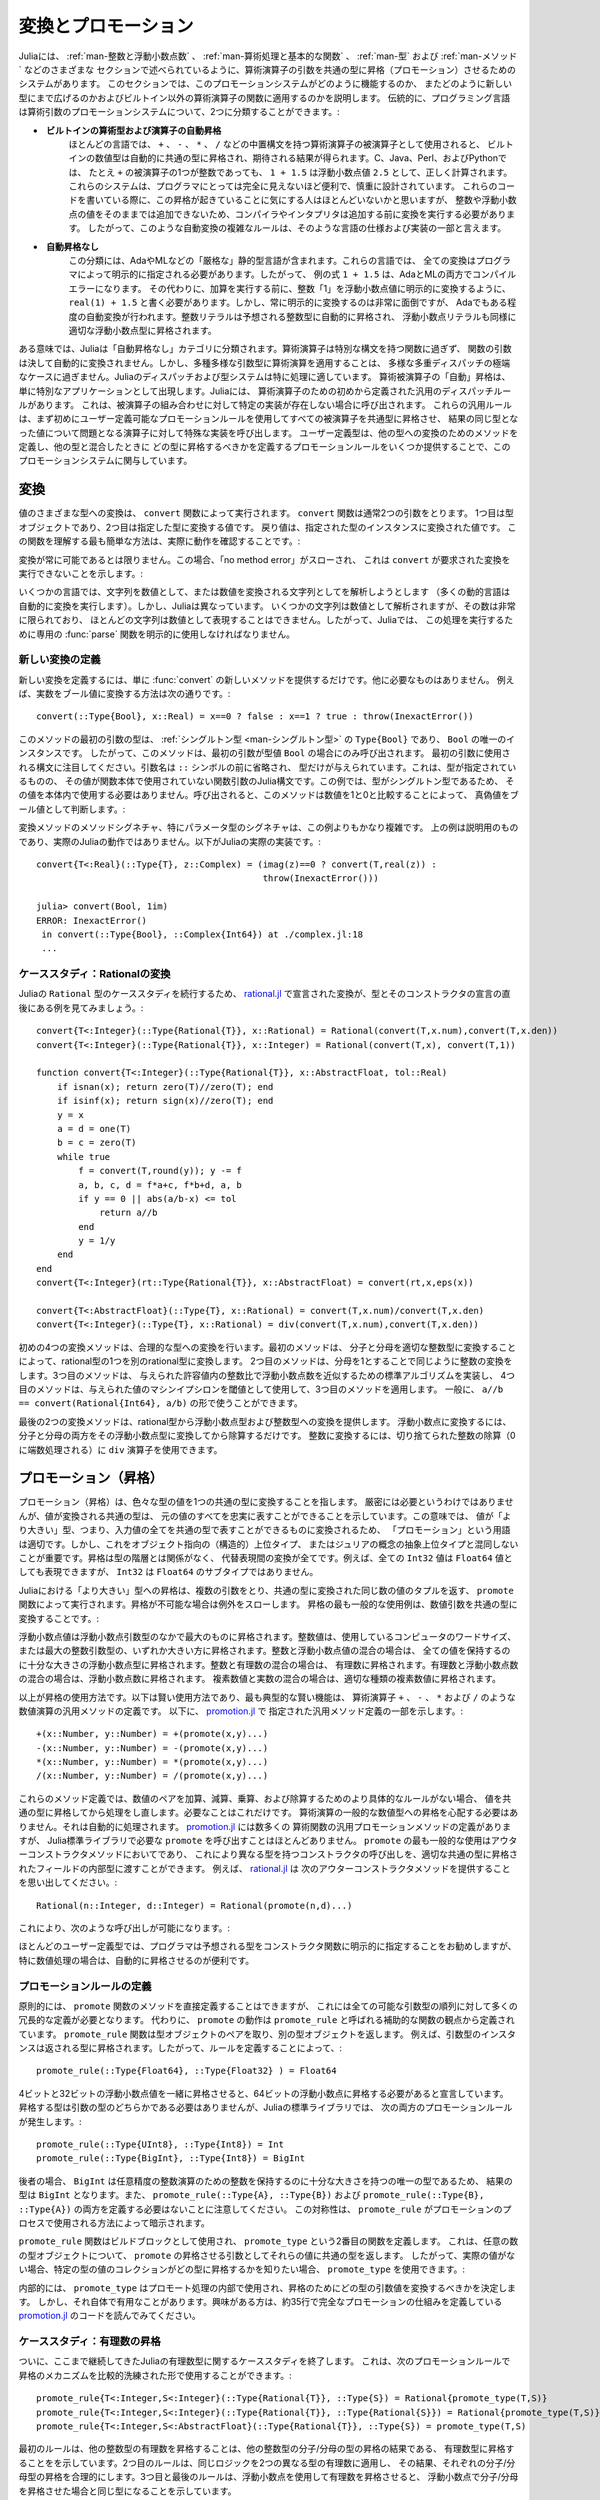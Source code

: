 .. _man-conversion-and-promotion:

.. 
 **************************
  Conversion and Promotion
 **************************

**************************
 変換とプロモーション
**************************

.. 
 Julia has a system for promoting arguments of mathematical operators to
 a common type, which has been mentioned in various other sections,
 including :ref:`man-integers-and-floating-point-numbers`, :ref:`man-mathematical-operations`, :ref:`man-types`, and
 :ref:`man-methods`. In this section, we explain how this promotion
 system works, as well as how to extend it to new types and apply it to
 functions besides built-in mathematical operators. Traditionally,
 programming languages fall into two camps with respect to promotion of
 arithmetic arguments:

Juliaには、 :ref:`man-整数と浮動小数点数` 、 :ref:`man-算術処理と基本的な関数` 、 :ref:`man-型` および :ref:`man-メソッド` などのさまざまな
セクションで述べられているように、算術演算子の引数を共通の型に昇格（プロモーション）させるためのシステムがあります。
このセクションでは、このプロモーションシステムがどのように機能するのか、
またどのように新しい型にまで広げるのかおよびビルトイン以外の算術演算子の関数に適用するのかを説明します。
伝統的に、プログラミング言語は算術引数のプロモーションシステムについて、2つに分類することができます。:

.. 
 -  **Automatic promotion for built-in arithmetic types and operators.**
    In most languages, built-in numeric types, when used as operands to
    arithmetic operators with infix syntax, such as ``+``, ``-``, ``*``,
    and ``/``, are automatically promoted to a common type to produce the
    expected results. C, Java, Perl, and Python, to name a few, all
    correctly compute the sum ``1 + 1.5`` as the floating-point value
    ``2.5``, even though one of the operands to ``+`` is an integer.
    These systems are convenient and designed carefully enough that they
    are generally all-but-invisible to the programmer: hardly anyone
    consciously thinks of this promotion taking place when writing such
    an expression, but compilers and interpreters must perform conversion
    before addition since integers and floating-point values cannot be
    added as-is. Complex rules for such automatic conversions are thus
    inevitably part of specifications and implementations for such
    languages.
 -  **No automatic promotion.** This camp includes Ada and ML — very
    "strict" statically typed languages. In these languages, every
    conversion must be explicitly specified by the programmer. Thus, the
    example expression ``1 + 1.5`` would be a compilation error in both
    Ada and ML. Instead one must write ``real(1) + 1.5``, explicitly
    converting the integer ``1`` to a floating-point value before
    performing addition. Explicit conversion everywhere is so
    inconvenient, however, that even Ada has some degree of automatic
    conversion: integer literals are promoted to the expected integer
    type automatically, and floating-point literals are similarly
    promoted to appropriate floating-point types.
   
-  **ビルトインの算術型および演算子の自動昇格**
   ほとんどの言語では、 ``+`` 、 ``-`` 、 ``*`` 、 ``/`` などの中置構文を持つ算術演算子の被演算子として使用されると、
   ビルトインの数値型は自動的に共通の型に昇格され、期待される結果が得られます。C、Java、Perl、およびPythonでは、
   たとえ ``+`` の被演算子の1つが整数であっても、 ``1 + 1.5`` は浮動小数点値 ``2.5`` として、正しく計算されます。
   これらのシステムは、プログラマにとっては完全に見えないほど便利で、慎重に設計されています。
   これらのコードを書いている際に、この昇格が起きていることに気にする人はほとんどいないかと思いますが、
   整数や浮動小数点の値をそのままでは追加できないため、コンパイラやインタプリタは追加する前に変換を実行する必要があります。
   したがって、このような自動変換の複雑なルールは、そのような言語の仕様および実装の一部と言えます。
-  **自動昇格なし**
   この分類には、AdaやMLなどの「厳格な」静的型言語が含まれます。これらの言語では、
   全ての変換はプログラマによって明示的に指定される必要があります。したがって、
   例の式 ``1 + 1.5`` は、AdaとMLの両方でコンパイルエラーになります。
   その代わりに、加算を実行する前に、整数「1」を浮動小数点値に明示的に変換するように、
   ``real(1) + 1.5`` と書く必要があります。しかし、常に明示的に変換するのは非常に面倒ですが、
   Adaでもある程度の自動変換が行われます。整数リテラルは予想される整数型に自動的に昇格され、
   浮動小数点リテラルも同様に適切な浮動小数点型に昇格されます。

.. 
 In a sense, Julia falls into the "no automatic promotion" category:
 mathematical operators are just functions with special syntax, and the
 arguments of functions are never automatically converted. However, one
 may observe that applying mathematical operations to a wide variety of
 mixed argument types is just an extreme case of polymorphic multiple
 dispatch — something which Julia's dispatch and type systems are
 particularly well-suited to handle. "Automatic" promotion of
 mathematical operands simply emerges as a special application: Julia
 comes with pre-defined catch-all dispatch rules for mathematical
 operators, invoked when no specific implementation exists for some
 combination of operand types. These catch-all rules first promote all
 operands to a common type using user-definable promotion rules, and then
 invoke a specialized implementation of the operator in question for the
 resulting values, now of the same type. User-defined types can easily
 participate in this promotion system by defining methods for conversion
 to and from other types, and providing a handful of promotion rules
 defining what types they should promote to when mixed with other types.

ある意味では、Juliaは「自動昇格なし」カテゴリに分類されます。算術演算子は特別な構文を持つ関数に過ぎず、
関数の引数は決して自動的に変換されません。しかし、多種多様な引数型に算術演算を適用することは、
多様な多重ディスパッチの極端なケースに過ぎません。Juliaのディスパッチおよび型システムは特に処理に適しています。
算術被演算子の「自動」昇格は、単に特別なアプリケーションとして出現します。Juliaには、
算術演算子のための初めから定義された汎用のディスパッチルールがあります。
これは、被演算子の組み合わせに対して特定の実装が存在しない場合に呼び出されます。
これらの汎用ルールは、まず初めにユーザー定義可能なプロモーションルールを使用してすべての被演算子を共通型に昇格させ、
結果の同じ型となった値について問題となる演算子に対して特殊な実装を呼び出します。
ユーザー定義型は、他の型への変換のためのメソッドを定義し、他の型と混合したときに
どの型に昇格するべきかを定義するプロモーションルールをいくつか提供することで、このプロモーションシステムに関与しています。

.. _man-conversion:

.. 
 Conversion
 ----------

変換
----------

.. 
 Conversion of values to various types is performed by the ``convert``
 function. The ``convert`` function generally takes two arguments: the
 first is a type object while the second is a value to convert to that
 type; the returned value is the value converted to an instance of given
 type. The simplest way to understand this function is to see it in
 action:

値のさまざまな型への変換は、 ``convert`` 関数によって実行されます。 ``convert`` 関数は通常2つの引数をとります。
1つ目は型オブジェクトであり、2つ目は指定した型に変換する値です。
戻り値は、指定された型のインスタンスに変換された値です。
この関数を理解する最も簡単な方法は、実際に動作を確認することです。:

.. doctest::

    julia> x = 12
    12

    julia> typeof(x)
    Int64

    julia> convert(UInt8, x)
    0x0c

    julia> typeof(ans)
    UInt8

    julia> convert(AbstractFloat, x)
    12.0

    julia> typeof(ans)
    Float64

    julia> a = Any[1 2 3; 4 5 6]
    2x3 Array{Any,2}:
     1  2  3
     4  5  6

    julia> convert(Array{Float64}, a)
    2x3 Array{Float64,2}:
     1.0  2.0  3.0
     4.0  5.0  6.0

.. 
 Conversion isn't always possible, in which case a no method error is
 thrown indicating that ``convert`` doesn't know how to perform the
 requested conversion:

変換が常に可能であるとは限りません。この場合、「no method error」がスローされ、
これは ``convert`` が要求された変換を実行できないことを示します。:

.. doctest::

    julia> convert(AbstractFloat, "foo")
    ERROR: MethodError: Cannot `convert` an object of type String to an object of type AbstractFloat
    This may have arisen from a call to the constructor AbstractFloat(...),
    since type constructors fall back to convert methods.
     ...

.. 
 Some languages consider parsing strings as numbers or formatting
 numbers as strings to be conversions (many dynamic languages will even
 perform conversion for you automatically), however Julia does not: even
 though some strings can be parsed as numbers, most strings are not valid
 representations of numbers, and only a very limited subset of them are.
 Therefore in Julia the dedicated :func:`parse` function must be used
 to perform this operation, making it more explicit.

いくつかの言語では、文字列を数値として、または数値を変換される文字列としてを解析しようとします
（多くの動的言語は自動的に変換を実行します）。しかし、Juliaは異なっています。
いくつかの文字列は数値として解析されますが、その数は非常に限られており、
ほとんどの文字列は数値として表現することはできません。したがって、Juliaでは、
この処理を実行するために専用の :func:`parse` 関数を明示的に使用しなければなりません。

.. 
  Defining New Conversions
  ~~~~~~~~~~~~~~~~~~~~~~~~

新しい変換の定義
~~~~~~~~~~~~~~~~~~~~~~~~

.. 
  To define a new conversion, simply provide a new method for :func:`convert`.
  That's really all there is to it. For example, the method to convert a
  real number to a boolean is this::

新しい変換を定義するには、単に :func:`convert` の新しいメソッドを提供するだけです。他に必要なものはありません。
例えば、実数をブール値に変換する方法は次の通りです。::

    convert(::Type{Bool}, x::Real) = x==0 ? false : x==1 ? true : throw(InexactError())

.. 
  The type of the first argument of this method is a :ref:`singleton
  type <man-singleton-types>`, ``Type{Bool}``, the only instance of
  which is ``Bool``. Thus, this method is only invoked when the first
  argument is the type value ``Bool``. Notice the syntax used for the first
  argument: the argument name is omitted prior to the ``::`` symbol, and only
  the type is given.  This is the syntax in Julia for a function argument whose type is
  specified but whose value is never used in the function body.  In this example,
  since the type is a singleton, there would never be any reason to use its value
  within the body.
  When invoked, the method determines
  whether a numeric value is true or false as a boolean, by comparing it
  to one and zero:

このメソッドの最初の引数の型は、 :ref:`シングルトン型 <man-シングルトン型>` の ``Type{Bool}`` であり、
``Bool`` の唯一のインスタンスです。
したがって、このメソッドは、最初の引数が型値 ``Bool`` の場合にのみ呼び出されます。
最初の引数に使用される構文に注目してください。引数名は ``::`` シンボルの前に省略され、
型だけが与えられています。これは、型が指定されているものの、
その値が関数本体で使用されていない関数引数のJulia構文です。この例では、型がシングルトン型であるため、
その値を本体内で使用する必要はありません。呼び出されると、このメソッドは数値を1と0と比較することによって、
真偽値をブール値として判断します。:

.. doctest::

    julia> convert(Bool, 1)
    true

    julia> convert(Bool, 0)
    false

    julia> convert(Bool, 1im)
    ERROR: InexactError()
     in convert(::Type{Bool}, ::Complex{Int64}) at ./complex.jl:23
     ...

    julia> convert(Bool, 0im)
    false

.. 
  The method signatures for conversion methods are often quite a bit more
  involved than this example, especially for parametric types. The example
  above is meant to be pedagogical, and is not the actual Julia behaviour.
  This is the actual implementation in Julia::

変換メソッドのメソッドシグネチャ、特にパラメータ型のシグネチャは、この例よりもかなり複雑です。
上の例は説明用のものであり、実際のJuliaの動作ではありません。以下がJuliaの実際の実装です。::

    convert{T<:Real}(::Type{T}, z::Complex) = (imag(z)==0 ? convert(T,real(z)) :
                                               throw(InexactError()))

    julia> convert(Bool, 1im)
    ERROR: InexactError()
     in convert(::Type{Bool}, ::Complex{Int64}) at ./complex.jl:18
     ...

.. 
  Case Study: Rational Conversions
  ~~~~~~~~~~~~~~~~~~~~~~~~~~~~~~~~

ケーススタディ：Rationalの変換
~~~~~~~~~~~~~~~~~~~~~~~~~~~~~~~~

.. 
  To continue our case study of Julia's ``Rational`` type, here are the
  conversions declared in
  `rational.jl <https://github.com/JuliaLang/julia/blob/master/base/rational.jl>`_,
  right after the declaration of the type and its constructors::

Juliaの ``Rational`` 型のケーススタディを続行するため、 `rational.jl <https://github.com/JuliaLang/julia/blob/master/base/rational.jl>`_ 
で宣言された変換が、型とそのコンストラクタの宣言の直後にある例を見てみましょう。::

    convert{T<:Integer}(::Type{Rational{T}}, x::Rational) = Rational(convert(T,x.num),convert(T,x.den))
    convert{T<:Integer}(::Type{Rational{T}}, x::Integer) = Rational(convert(T,x), convert(T,1))

    function convert{T<:Integer}(::Type{Rational{T}}, x::AbstractFloat, tol::Real)
        if isnan(x); return zero(T)//zero(T); end
        if isinf(x); return sign(x)//zero(T); end
        y = x
        a = d = one(T)
        b = c = zero(T)
        while true
            f = convert(T,round(y)); y -= f
            a, b, c, d = f*a+c, f*b+d, a, b
            if y == 0 || abs(a/b-x) <= tol
                return a//b
            end
            y = 1/y
        end
    end
    convert{T<:Integer}(rt::Type{Rational{T}}, x::AbstractFloat) = convert(rt,x,eps(x))

    convert{T<:AbstractFloat}(::Type{T}, x::Rational) = convert(T,x.num)/convert(T,x.den)
    convert{T<:Integer}(::Type{T}, x::Rational) = div(convert(T,x.num),convert(T,x.den))

.. 
  The initial four convert methods provide conversions to rational types.
  The first method converts one type of rational to another type of
  rational by converting the numerator and denominator to the appropriate
  integer type. The second method does the same conversion for integers by
  taking the denominator to be 1. The third method implements a standard
  algorithm for approximating a floating-point number by a ratio of
  integers to within a given tolerance, and the fourth method applies it,
  using machine epsilon at the given value as the threshold. In general,
  one should have ``a//b == convert(Rational{Int64}, a/b)``.

初めの4つの変換メソッドは、合理的な型への変換を行います。最初のメソッドは、
分子と分母を適切な整数型に変換することによって、rational型の1つを別のrational型に変換します。
2つ目のメソッドは、分母を1とすることで同じように整数の変換をします。3つ目のメソッドは、
与えられた許容値内の整数比で浮動小数点数を近似するための標準アルゴリズムを実装し、
4つ目のメソッドは、与えられた値のマシンイプシロンを閾値として使用して、3つ目のメソッドを適用します。
一般に、 ``a//b == convert(Rational{Int64}, a/b)`` の形で使うことができます。

.. 
  The last two convert methods provide conversions from rational types to
  floating-point and integer types. To convert to floating point, one
  simply converts both numerator and denominator to that floating point
  type and then divides. To convert to integer, one can use the ``div``
  operator for truncated integer division (rounded towards zero).

最後の2つの変換メソッドは、rational型から浮動小数点型および整数型への変換を提供します。
浮動小数点に変換するには、分子と分母の両方をその浮動小数点型に変換してから除算するだけです。
整数に変換するには、切り捨てられた整数の除算（0に端数処理される）に ``div`` 演算子を使用できます。

.. _man-promotion:

.. 
  Promotion
  ---------

プロモーション（昇格）
---------

.. 
  Promotion refers to converting values of mixed types to a single common
  type. Although it is not strictly necessary, it is generally implied
  that the common type to which the values are converted can faithfully
  represent all of the original values. In this sense, the term
  "promotion" is appropriate since the values are converted to a "greater"
  type — i.e. one which can represent all of the input values in a single
  common type. It is important, however, not to confuse this with
  object-oriented (structural) super-typing, or Julia's notion of abstract
  super-types: promotion has nothing to do with the type hierarchy, and
  everything to do with converting between alternate representations. For
  instance, although every ``Int32`` value can also be represented as a
  ``Float64`` value, ``Int32`` is not a subtype of ``Float64``.

プロモーション（昇格）は、色々な型の値を1つの共通の型に変換することを指します。
厳密には必要というわけではありませんが、値が変換される共通の型は、
元の値のすべてを忠実に表すことができることを示しています。この意味では、
値が「より大きい」型、つまり、入力値の全てを共通の型で表すことができるものに変換されるため、
「プロモーション」という用語は適切です。しかし、これをオブジェクト指向の（構造的）上位タイプ、
またはジュリアの概念の抽象上位タイプと混同しないことが重要です。昇格は型の階層とは関係がなく、
代替表現間の変換が全てです。例えば、全ての ``Int32`` 値は ``Float64`` 値としても表現できますが、
``Int32`` は ``Float64`` のサブタイプではありません。

.. 
  Promotion to a common "greater" type is performed in Julia by the ``promote``
  function, which takes any number of arguments, and returns a tuple of
  the same number of values, converted to a common type, or throws an
  exception if promotion is not possible. The most common use case for
  promotion is to convert numeric arguments to a common type:

Juliaにおける「より大きい」型への昇格は、複数の引数をとり、共通の型に変換された同じ数の値のタプルを返す、
``promote`` 関数によって実行されます。昇格が不可能な場合は例外をスローします。
昇格の最も一般的な使用例は、数値引数を共通の型に変換することです。:

.. doctest::

    julia> promote(1, 2.5)
    (1.0,2.5)

    julia> promote(1, 2.5, 3)
    (1.0,2.5,3.0)

    julia> promote(2, 3//4)
    (2//1,3//4)

    julia> promote(1, 2.5, 3, 3//4)
    (1.0,2.5,3.0,0.75)

    julia> promote(1.5, im)
    (1.5 + 0.0im,0.0 + 1.0im)

    julia> promote(1 + 2im, 3//4)
    (1//1 + 2//1*im,3//4 + 0//1*im)

.. 
  Floating-point values are promoted to the largest of the floating-point
  argument types. Integer values are promoted to the larger of either the
  native machine word size or the largest integer argument type.
  Mixtures of integers and floating-point values are promoted to a
  floating-point type big enough to hold all the values. Integers mixed
  with rationals are promoted to rationals. Rationals mixed with floats
  are promoted to floats. Complex values mixed with real values are
  promoted to the appropriate kind of complex value.

浮動小数点値は浮動小数点引数型のなかで最大のものに昇格されます。整数値は、使用しているコンピュータのワードサイズ、
または最大の整数引数型の、いずれか大きい方に昇格されます。整数と浮動小数点値の混合の場合は、
全ての値を保持するのに十分な大きさの浮動小数点型に昇格されます。整数と有理数の混合の場合は、
有理数に昇格されます。有理数と浮動小数点数の混合の場合は、浮動小数点数に昇格されます。
複素数値と実数の混合の場合は、適切な種類の複素数値に昇格されます。

.. 
  That is really all there is to using promotions. The rest is just a
  matter of clever application, the most typical "clever" application
  being the definition of catch-all methods for numeric operations like
  the arithmetic operators ``+``, ``-``, ``*`` and ``/``. Here are some of
  the catch-all method definitions given in
  `promotion.jl <https://github.com/JuliaLang/julia/blob/master/base/promotion.jl>`_::

以上が昇格の使用方法です。以下は賢い使用方法であり、最も典型的な賢い機能は、
算術演算子 ``+`` 、 ``-`` 、 ``*`` および ``/`` のような数値演算の汎用メソッドの定義です。
以下に、 `promotion.jl <https://github.com/JuliaLang/julia/blob/master/base/promotion.jl>`_ で
指定された汎用メソッド定義の一部を示します。::

    +(x::Number, y::Number) = +(promote(x,y)...)
    -(x::Number, y::Number) = -(promote(x,y)...)
    *(x::Number, y::Number) = *(promote(x,y)...)
    /(x::Number, y::Number) = /(promote(x,y)...)

.. 
  These method definitions say that in the absence of more specific rules
  for adding, subtracting, multiplying and dividing pairs of numeric
  values, promote the values to a common type and then try again. That's
  all there is to it: nowhere else does one ever need to worry about
  promotion to a common numeric type for arithmetic operations — it just
  happens automatically. There are definitions of catch-all promotion
  methods for a number of other arithmetic and mathematical functions in
  `promotion.jl <https://github.com/JuliaLang/julia/blob/master/base/promotion.jl>`_,
  but beyond that, there are hardly any calls to ``promote`` required in
  the Julia standard library. The most common usages of ``promote`` occur
  in outer constructors methods, provided for convenience, to allow
  constructor calls with mixed types to delegate to an inner type with
  fields promoted to an appropriate common type. For example, recall that
  `rational.jl <https://github.com/JuliaLang/julia/blob/master/base/rational.jl>`_
  provides the following outer constructor method::

これらのメソッド定義では、数値のペアを加算、減算、乗算、および除算するためのより具体的なルールがない場合、
値を共通の型に昇格してから処理をし直します。必要なことはこれだけです。
算術演算の一般的な数値型への昇格を心配する必要はありません。それは自動的に処理されます。
`promotion.jl <https://github.com/JuliaLang/julia/blob/master/base/promotion.jl>`_ には数多くの
算術関数の汎用プロモーションメソッドの定義がありますが、
Julia標準ライブラリで必要な ``promote`` を呼び出すことはほとんどありません。
``promote`` の最も一般的な使用はアウターコンストラクタメソッドにおいてであり、
これにより異なる型を持つコンストラクタの呼び出しを、適切な共通の型に昇格されたフィールドの内部型に渡すことができます。
例えば、 `rational.jl <https://github.com/JuliaLang/julia/blob/master/base/rational.jl>`_ は
次のアウターコンストラクタメソッドを提供することを思い出してください。::

    Rational(n::Integer, d::Integer) = Rational(promote(n,d)...)

.. 
  This allows calls like the following to work:

これにより、次のような呼び出しが可能になります。:

.. doctest::

    julia> Rational(Int8(15),Int32(-5))
    -3//1

    julia> typeof(ans)
    Rational{Int32}

.. 
  For most user-defined types, it is better practice to require
  programmers to supply the expected types to constructor functions
  explicitly, but sometimes, especially for numeric problems, it can be
  convenient to do promotion automatically.

ほとんどのユーザー定義型では、プログラマは予想される型をコンストラクタ関数に明示的に指定することをお勧めしますが、
特に数値処理の場合は、自動的に昇格させるのが便利です。

.. _man-promotion-rules:

.. 
  Defining Promotion Rules
  ~~~~~~~~~~~~~~~~~~~~~~~~

プロモーションルールの定義
~~~~~~~~~~~~~~~~~~~~~~~~

.. 
  Although one could, in principle, define methods for the ``promote``
  function directly, this would require many redundant definitions for all
  possible permutations of argument types. Instead, the behavior of
  ``promote`` is defined in terms of an auxiliary function called
  ``promote_rule``, which one can provide methods for. The
  ``promote_rule`` function takes a pair of type objects and returns
  another type object, such that instances of the argument types will be
  promoted to the returned type. Thus, by defining the rule::

原則的には、 ``promote`` 関数のメソッドを直接定義することはできますが、
これには全ての可能な引数型の順列に対して多くの冗長的な定義が必要となります。
代わりに、 ``promote`` の動作は ``promote_rule`` と呼ばれる補助的な関数の観点から定義されています。
``promote_rule`` 関数は型オブジェクトのペアを取り、別の型オブジェクトを返します。
例えば、引数型のインスタンスは返される型に昇格されます。したがって、ルールを定義することによって、::

    promote_rule(::Type{Float64}, ::Type{Float32} ) = Float64

.. 
  one declares that when 64-bit and 32-bit floating-point values are
  promoted together, they should be promoted to 64-bit floating-point. The
  promotion type does not need to be one of the argument types, however;
  the following promotion rules both occur in Julia's standard library::

4ビットと32ビットの浮動小数点値を一緒に昇格させると、64ビットの浮動小数点に昇格する必要があると宣言しています。
昇格する型は引数の型のどちらかである必要はありませんが、Juliaの標準ライブラリでは、
次の両方のプロモーションルールが発生します。::


    promote_rule(::Type{UInt8}, ::Type{Int8}) = Int
    promote_rule(::Type{BigInt}, ::Type{Int8}) = BigInt

.. 
  In the latter case, the result type is ``BigInt`` since ``BigInt`` is
  the only type large enough to hold integers for arbitrary-precision
  integer arithmetic.  Also note that one does not need to define both
  ``promote_rule(::Type{A}, ::Type{B})`` and
  ``promote_rule(::Type{B}, ::Type{A})`` — the symmetry is implied by
  the way ``promote_rule`` is used in the promotion process.

後者の場合、 ``BigInt`` は任意精度の整数演算のための整数を保持するのに十分な大きさを持つの唯一の型であるため、
結果の型は ``BigInt`` となります。また、 ``promote_rule(::Type{A}, ::Type{B})`` および
``promote_rule(::Type{B}, ::Type{A})`` の両方を定義する必要はないことに注意してください。
この対称性は、 ``promote_rule`` がプロモーションのプロセスで使用される方法によって暗示されます。

.. 
  The ``promote_rule`` function is used as a building block to define a
  second function called ``promote_type``, which, given any number of type
  objects, returns the common type to which those values, as arguments to
  ``promote`` should be promoted. Thus, if one wants to know, in absence
  of actual values, what type a collection of values of certain types
  would promote to, one can use ``promote_type``:

``promote_rule`` 関数はビルドブロックとして使用され、 ``promote_type`` という2番目の関数を定義します。
これは、任意の数の型オブジェクトについて、 ``promote`` の昇格させる引数としてそれらの値に共通の型を返します。
したがって、実際の値がない場合、特定の型の値のコレクションがどの型に昇格するかを知りたい場合、
``promote_type`` を使用できます。:

.. doctest::

    julia> promote_type(Int8, UInt16)
    Int64

.. 
  Internally, ``promote_type`` is used inside of ``promote`` to determine
  what type argument values should be converted to for promotion. It can,
  however, be useful in its own right. The curious reader can read the
  code in
  `promotion.jl <https://github.com/JuliaLang/julia/blob/master/base/promotion.jl>`_,
  which defines the complete promotion mechanism in about 35 lines.

内部的には、 ``promote_type`` はプロモート処理の内部で使用され、昇格のためにどの型の引数値を変換するべきかを決定します。
しかし、それ自体で有用なことがあります。興味がある方は、約35行で完全なプロモーションの仕組みを定義している
`promotion.jl <https://github.com/JuliaLang/julia/blob/master/base/promotion.jl>`_ のコードを読んでみてください。

.. 
  Case Study: Rational Promotions
  ~~~~~~~~~~~~~~~~~~~~~~~~~~~~~~~

ケーススタディ：有理数の昇格
~~~~~~~~~~~~~~~~~~~~~~~~~~~~~~~

.. 
  Finally, we finish off our ongoing case study of Julia's rational number
  type, which makes relatively sophisticated use of the promotion
  mechanism with the following promotion rules::


ついに、ここまで継続してきたJuliaの有理数型に関するケーススタディを終了します。
これは、次のプロモーションルールで昇格のメカニズムを比較的洗練された形で使用することができます。::

    promote_rule{T<:Integer,S<:Integer}(::Type{Rational{T}}, ::Type{S}) = Rational{promote_type(T,S)}
    promote_rule{T<:Integer,S<:Integer}(::Type{Rational{T}}, ::Type{Rational{S}}) = Rational{promote_type(T,S)}
    promote_rule{T<:Integer,S<:AbstractFloat}(::Type{Rational{T}}, ::Type{S}) = promote_type(T,S)

.. 
  The first rule says that promoting a rational number with any other integer
  type promotes to a rational type whose numerator/denominator type is the
  result of promotion of its numerator/denominator type with the other integer
  type. The second rule applies the same logic to two different types of rational
  numbers, resulting in a rational of the promotion of their respective
  numerator/denominator types. The third and final rule dictates that promoting
  a rational with a float results in the same type as promoting the
  numerator/denominator type with the float.

最初のルールは、他の整数型の有理数を昇格することは、他の整数型の分子/分母の型の昇格の結果である、
有理数型に昇格することをを示しています。2つ目のルールは、同じロジックを2つの異なる型の有理数に適用し、
その結果、それぞれの分子/分母型の昇格を合理的にします。3つ目と最後のルールは、浮動小数点を使用して有理数を昇格させると、
浮動小数点で分子/分母を昇格させた場合と同じ型になることを示しています。

.. 
  This small handful of promotion rules, together with the `conversion
  methods discussed above <#case-study-rational-conversions>`_, are
  sufficient to make rational numbers interoperate completely naturally
  with all of Julia's other numeric types — integers, floating-point
  numbers, and complex numbers. By providing appropriate conversion
  methods and promotion rules in the same manner, any user-defined numeric
  type can interoperate just as naturally with Julia's predefined
  numerics.
  
このプロモーションルールは、前述の「変換メソッド」とともに、Juliaの他の全ての数値型（整数、浮動小数点数、および複素数）と
有理数を完全かつ自然に相互運用させることができます。適切な変換メソッドとプロモーションルールを同じ方法で提供することで、
ユーザー定義の数値型は全て、Juliaの事前定義された数値と自然に相互運用できます。
